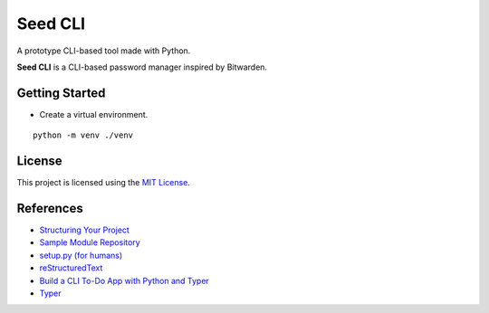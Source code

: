 ========
Seed CLI
========

A prototype CLI-based tool made with Python.

**Seed CLI** is a CLI-based password manager inspired by Bitwarden.

Getting Started
===============

* Create a virtual environment.

::

    python -m venv ./venv

License
=======

This project is licensed using the `MIT License <./LICENSE>`_.

References
==========

* `Structuring Your Project <https://docs.python-guide.org/writing/structure/>`_
* `Sample Module Repository <https://github.com/navdeep-G/samplemod>`_
* `setup.py (for humans) <https://github.com/kennethreitz/setup.py>`_
* `reStructuredText <https://en.wikipedia.org/wiki/ReStructuredText>`_
* `Build a CLI To-Do App with Python and Typer <https://realpython.com/python-typer-cli/>`_
* `Typer <https://typer.tiangolo.com/>`_
